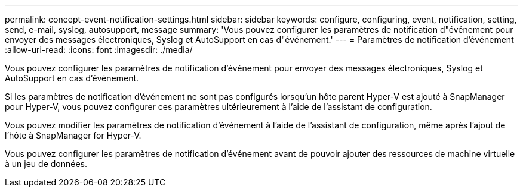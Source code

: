 ---
permalink: concept-event-notification-settings.html 
sidebar: sidebar 
keywords: configure, configuring, event, notification, setting, send, e-mail, syslog, autosupport, message 
summary: 'Vous pouvez configurer les paramètres de notification d"événement pour envoyer des messages électroniques, Syslog et AutoSupport en cas d"événement.' 
---
= Paramètres de notification d'événement
:allow-uri-read: 
:icons: font
:imagesdir: ./media/


[role="lead"]
Vous pouvez configurer les paramètres de notification d'événement pour envoyer des messages électroniques, Syslog et AutoSupport en cas d'événement.

Si les paramètres de notification d'événement ne sont pas configurés lorsqu'un hôte parent Hyper-V est ajouté à SnapManager pour Hyper-V, vous pouvez configurer ces paramètres ultérieurement à l'aide de l'assistant de configuration.

Vous pouvez modifier les paramètres de notification d'événement à l'aide de l'assistant de configuration, même après l'ajout de l'hôte à SnapManager for Hyper-V.

Vous pouvez configurer les paramètres de notification d'événement avant de pouvoir ajouter des ressources de machine virtuelle à un jeu de données.
